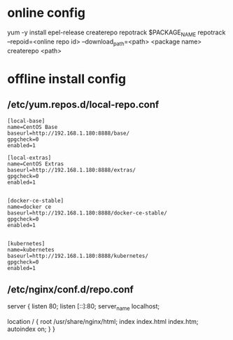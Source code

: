 * online config

yum -y install epel-release createrepo
repotrack $PACKAGE_NAME
repotrack  --repoid=<online repo id>  --download_path=<path> <package name>
createrepo <path> 

* offline install config
** /etc/yum.repos.d/local-repo.conf
   #+BEGIN_SRC
[local-base]
name=CentOS Base
baseurl=http://192.168.1.180:8888/base/
gpgcheck=0
enabled=1

[local-extras]
name=CentOS Extras
baseurl=http://192.168.1.180:8888/extras/
gpgcheck=0
enabled=1


[docker-ce-stable]
name=docker ce
baseurl=http://192.168.1.180:8888/docker-ce-stable/
gpgcheck=0
enabled=1


[kubernetes]
name=kubernetes
baseurl=http://192.168.1.180:8888/kubernetes/
gpgcheck=0
enabled=1
#+END_SRC

** /etc/nginx/conf.d/repo.conf
   #+BEING_SRC
   server {
    listen       80;
    listen  [::]:80;
    server_name  localhost;

    location / {
        root   /usr/share/nginx/html;
        index  index.html index.htm;
        autoindex on;
    }
    }
   #+END_SRC
